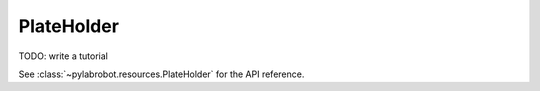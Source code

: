 PlateHolder
===========

TODO: write a tutorial

See :class:`~pylabrobot.resources.PlateHolder` for the API reference.
